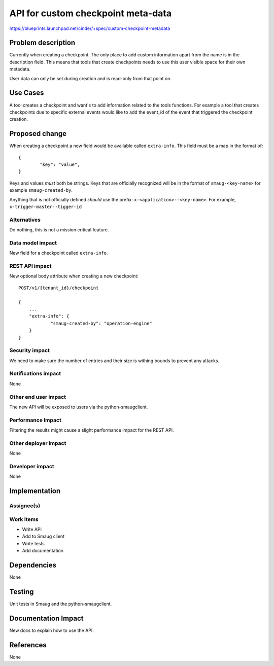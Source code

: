 ..
 This work is licensed under a Creative Commons Attribution 3.0 Unported
 License.

 http://creativecommons.org/licenses/by/3.0/legalcode

==========================================
API for custom checkpoint meta-data
==========================================

https://blueprints.launchpad.net/cinder/+spec/custom-checkpoint-metadata

Problem description
===================

Currently when creating a checkpoint. The only place to add custom information
apart from the name is in the description field. This means that tools that
create checkpoints needs to use this user visible space for their own metadata.

User data can only be set during creation and is read-only from that point on.

Use Cases
=========

A tool creates a checkpoint and want's to add information related to the tools
functions. For example a tool that creates checkpoints due to specific external
events would like to add the event_id of the event that triggered the
checkpoint creation.

Proposed change
===============

When creating a checkpoint a new field would be available called
``extra-info``.
This field must be a map in the format of::

        {
                "key": "value",
        }

Keys and values *must* both be strings. Keys that are officially recognized
will be in the format of ``smaug-<key-name>`` for example
``smaug-created-by``.

Anything that is not officially defined *should* use the
prefix: ``x-<application>--<key-name>``.
For example, ``x-trigger-master--tigger-id``

Alternatives
------------

Do nothing, this is not a mission critical feature.

Data model impact
-----------------

New field for a checkpoint called ``extra-info``.

REST API impact
---------------

New optional body attribute when creating a new checkpoint::

    POST/v1/{tenant_id}/checkpoint

    {
        ...
        "extra-info": {
                "smaug-created-by": "operation-engine"
        }
    }

Security impact
---------------

We need to make sure the number of entries and their size is withing bounds
to prevent any attacks.

Notifications impact
--------------------

None

Other end user impact
---------------------

The new API will be exposed to users via the python-smaugclient.

Performance Impact
------------------

Filtering the results might cause a slight performance impact for the REST
API.

Other deployer impact
---------------------

None

Developer impact
----------------

None


Implementation
==============

Assignee(s)
-----------


Work Items
----------

* Write API
* Add to Smaug client
* Write tests
* Add documentation

Dependencies
============

None


Testing
=======

Unit tests in Smaug and the python-smaugclient.


Documentation Impact
====================

New docs to explain how to use the API.


References
==========

None
